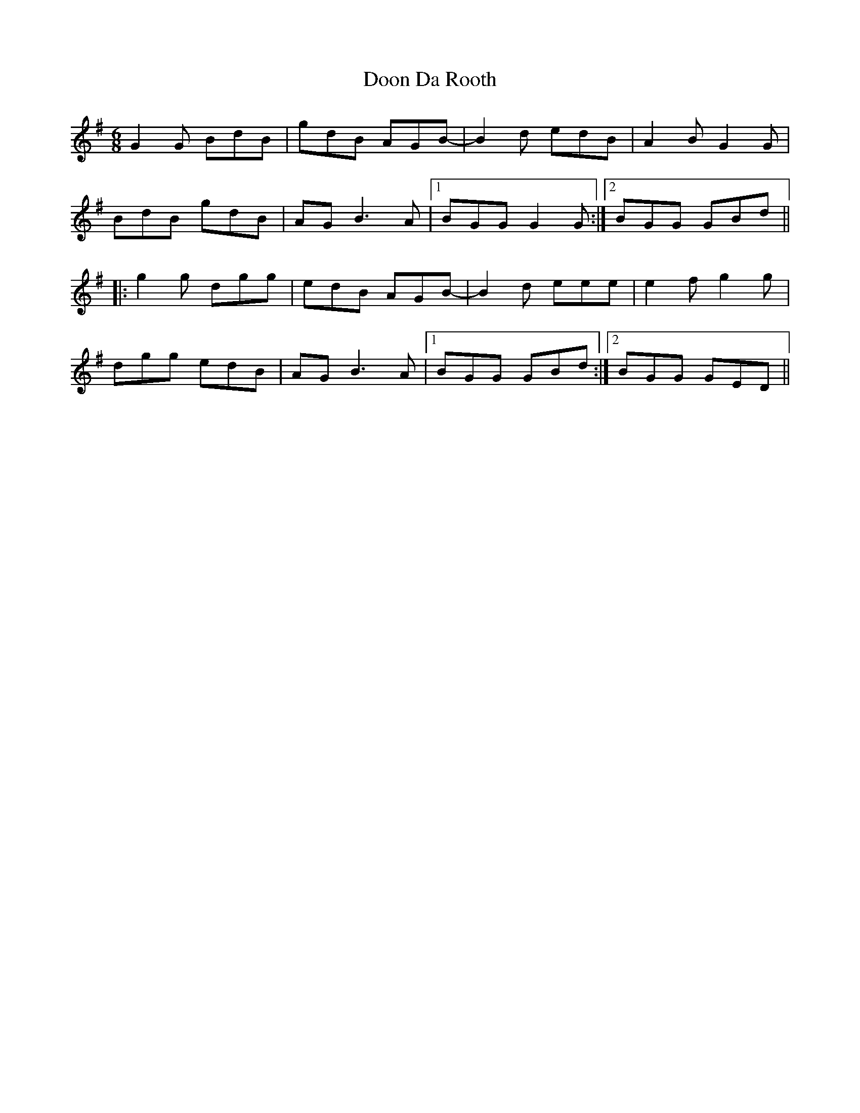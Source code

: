 X: 10513
T: Doon Da Rooth
R: jig
M: 6/8
K: Gmajor
G2G BdB|gdB AGB-|B2d edB|A2B G2G|
BdB gdB|AG B3A|1 BGG G2G:|2 BGG GBd||
|:g2g dgg|edB AGB-|B2d eee|e2f g2g|
dgg edB|AG B3A|1 BGG GBd:|2 BGG GED||

